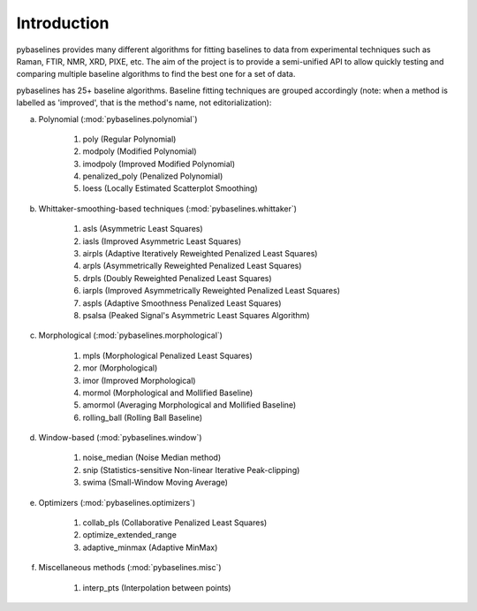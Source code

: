 Introduction
============

pybaselines provides many different algorithms for fitting baselines to data from
experimental techniques such as Raman, FTIR, NMR, XRD, PIXE, etc. The aim of
the project is to provide a semi-unified API to allow quickly testing and comparing
multiple baseline algorithms to find the best one for a set of data.

pybaselines has 25+ baseline algorithms. Baseline fitting techniques are grouped
accordingly (note: when a method is labelled as 'improved', that is the method's
name, not editorialization):

a) Polynomial (:mod:`pybaselines.polynomial`)

    1) poly (Regular Polynomial)
    2) modpoly (Modified Polynomial)
    3) imodpoly (Improved Modified Polynomial)
    4) penalized_poly (Penalized Polynomial)
    5) loess (Locally Estimated Scatterplot Smoothing)

b) Whittaker-smoothing-based techniques (:mod:`pybaselines.whittaker`)

    1) asls (Asymmetric Least Squares)
    2) iasls (Improved Asymmetric Least Squares)
    3) airpls (Adaptive Iteratively Reweighted Penalized Least Squares)
    4) arpls (Asymmetrically Reweighted Penalized Least Squares)
    5) drpls (Doubly Reweighted Penalized Least Squares)
    6) iarpls (Improved Asymmetrically Reweighted Penalized Least Squares)
    7) aspls (Adaptive Smoothness Penalized Least Squares)
    8) psalsa (Peaked Signal's Asymmetric Least Squares Algorithm)

c) Morphological (:mod:`pybaselines.morphological`)

    1) mpls (Morphological Penalized Least Squares)
    2) mor (Morphological)
    3) imor (Improved Morphological)
    4) mormol (Morphological and Mollified Baseline)
    5) amormol (Averaging Morphological and Mollified Baseline)
    6) rolling_ball (Rolling Ball Baseline)

d) Window-based (:mod:`pybaselines.window`)

    1) noise_median (Noise Median method)
    2) snip (Statistics-sensitive Non-linear Iterative Peak-clipping)
    3) swima (Small-Window Moving Average)

e) Optimizers (:mod:`pybaselines.optimizers`)

    1) collab_pls (Collaborative Penalized Least Squares)
    2) optimize_extended_range
    3) adaptive_minmax (Adaptive MinMax)

f) Miscellaneous methods (:mod:`pybaselines.misc`)

    1) interp_pts (Interpolation between points)
